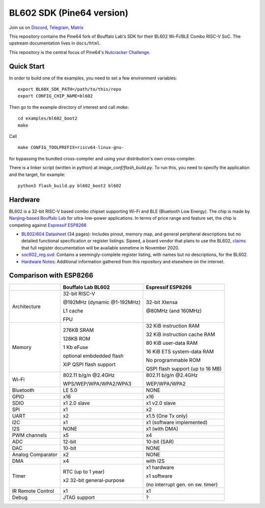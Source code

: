 BL602 SDK (Pine64 version)
==========================

Join us on `Discord <https://discord.gg/89VWQVH>`_, `Telegram <https://t.me/joinchat/Kmi2S0nOsT240emHk-aO6g>`_, `Matrix <https://matrix.to/#/#pine64-nutcracker:matrix.org>`_

This repository contains the Pine64 fork of Bouffalo Lab's SDK for their BL602
Wi-Fi/BLE Combo RISC-V SoC. The upstream documentation lives in ``docs/html``.

This repository is the central focus of Pine64's
`Nutcracker Challenge <https://www.pine64.org/2020/10/28/nutcracker-challenge-blob-free-wifi-ble/>`_.

Quick Start
-----------
In order to build one of the examples, you need to set a few environment
variables::

    export BL60X_SDK_PATH=/path/to/this/repo
    export CONFIG_CHIP_NAME=bl602

Then go to the example directory of interest and call `make`::

    cd examples/bl602_boot2
    make

Call ::

    make CONFIG_TOOLPREFIX=riscv64-linux-gnu-

for bypassing the bundled cross-compiler and using your distribution's own
cross-compiler.

There is a linker script (written in python) at `image_conf/flash_build.py`.
To run this, you need to specify the application and the target, for example::

    python3 flash_build.py bl602_boot2 bl602

Hardware
--------
BL602 is a 32-bit RISC-V based combo chipset supporting Wi-Fi and BLE (Bluetooth
Low Energy). The chip is made by `Nanjing-based Bouffalo Lab <https://www.bouffalolab.com/bl602>`_
for ultra-low-power applications. In terms of price range and feature set, the
chip is competing against `Espressif ESP8266 <https://www.espressif.com/en/products/socs/esp8266>`_

- `BL602/604 Datasheet <docs/BL602_BL604_DS_Datasheet.pdf>`_
  (34 pages): Includes pinout, memory map, and general peripheral descriptions
  but no detailed functional specification or register listings. Sipeed, a board
  vendor that plans to use the BL602, `claims <https://twitter.com/SipeedIO/status/1321658609990725633>`_
  that full register documentation will be available sometime in November 2020.
- `soc602_reg.svd <components/bl602/bl602_std/bl602_std/Device/Bouffalo/BL602/Peripherals/soc602_reg.svd>`_:
  Contains a seemingly-complete register listing, with names but no descriptions,
  for the BL602.
- `Hardware Notes <docs/hardware_notes.md>`_: Additional information gathered
  from this repository and elsewhere on the internet.

Comparison with ESP8266
-----------------------
+-------------------+-----------------------------+----------------------------------+
|                   | Bouffalo Lab BL602          | Espressif ESP8266                |
+===================+=============================+==================================+
| Architecture      | 32-bit RISC-V               | 32-bit Xtensa                    |
|                   |                             |                                  |
|                   | @192MHz (dynamic @1-192MHz) | @80MHz (and 160MHz)              |
|                   |                             |                                  |
|                   | L1 cache                    |                                  |
|                   |                             |                                  |
|                   | FPU                         |                                  |
+-------------------+-----------------------------+----------------------------------+
| Memory            | 276KB SRAM                  | 32 KiB instruction RAM           |
|                   |                             |                                  |
|                   | 128KB ROM                   | 32 KiB instruction cache RAM     |
|                   |                             |                                  |
|                   | 1 Kb eFuse                  | 80 KiB user-data RAM             |
|                   |                             |                                  |
|                   | optional embdedded flash    | 16 KiB ETS system-data RAM       |
|                   |                             |                                  |
|                   |                             |                                  |
|                   | XIP QSPI flash support      | No programmable ROM              |
|                   |                             |                                  |
|                   |                             | QSPI flash support               |
|                   |                             | (up to 16 MB)                    |
+-------------------+-----------------------------+----------------------------------+
| Wi-Fi             | 802.11 b/g/n @2.4GHz        | 802.11 b/g/n @2.4GHz             |
|                   |                             |                                  |
|                   | WPS/WEP/WPA/WPA2/WPA3       | WEP/WPA/WPA2                     |
+-------------------+-----------------------------+----------------------------------+
| Bluetooth         | LE 5.0                      | NONE                             |
+-------------------+-----------------------------+----------------------------------+
| GPIO              | x16                         | x16                              |
+-------------------+-----------------------------+----------------------------------+
| SDIO              | x1 2.0 slave                | x1 v2.0 slave                    |
+-------------------+-----------------------------+----------------------------------+
| SPI               | x1                          | x2                               |
+-------------------+-----------------------------+----------------------------------+
| UART              | x2                          | x1.5                             |
|                   |                             | (One Tx only)                    |
+-------------------+-----------------------------+----------------------------------+
| I2C               | x1                          | x1 (software implemented)        |
+-------------------+-----------------------------+----------------------------------+
| I2S               | NONE                        | x1 (with DMA)                    |
+-------------------+-----------------------------+----------------------------------+
| PWM channels      | x5                          | x4                               |
+-------------------+-----------------------------+----------------------------------+
| ADC               | 12-bit                      | 10-bit (SAR)                     |
+-------------------+-----------------------------+----------------------------------+
| DAC               | 10-bit                      | NONE                             |
+-------------------+-----------------------------+----------------------------------+
| Analog Comparator | x2                          | NONE                             |
+-------------------+-----------------------------+----------------------------------+
| DMA               | x4                          | with I2S                         |
+-------------------+-----------------------------+----------------------------------+
| Timer             | RTC (up to 1 year)          | x1 hardware                      |
|                   |                             |                                  |
|                   | x2 32-bit general-purpose   | x1 software                      |
|                   |                             |                                  |
|                   |                             | (no interrupt gen. on sw. timer) |
+-------------------+-----------------------------+----------------------------------+
| IR Remote Control | x1                          | x1                               |
+-------------------+-----------------------------+----------------------------------+
| Debug             | JTAG support                | ?                                |
+-------------------+-----------------------------+----------------------------------+
